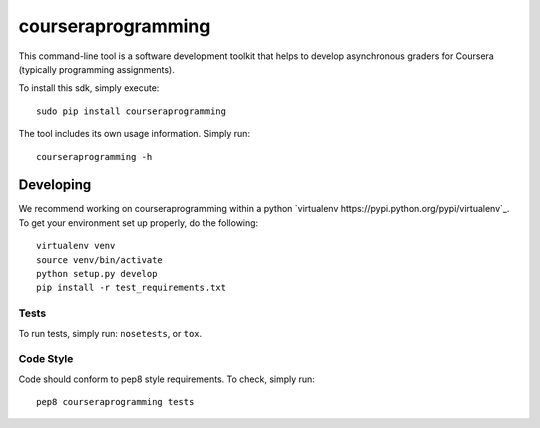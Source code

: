 courseraprogramming
===================

.. image:: https://travis-ci.org/coursera/courseraprogramming.svg
    :target: https://travis-ci.org/coursera/courseraprogramming

This command-line tool is a software development toolkit that helps to develop
asynchronous graders for Coursera (typically programming assignments).

To install this sdk, simply execute::

    sudo pip install courseraprogramming

The tool includes its own usage information. Simply run::

    courseraprogramming -h

Developing
----------

We recommend working on courseraprogramming within a python
`virtualenv https://pypi.python.org/pypi/virtualenv`_.
To get your environment set up properly, do the following::

    virtualenv venv
    source venv/bin/activate
    python setup.py develop
    pip install -r test_requirements.txt

Tests
^^^^^

To run tests, simply run: ``nosetests``, or ``tox``.

Code Style
^^^^^^^^^^

Code should conform to pep8 style requirements. To check, simply run::

    pep8 courseraprogramming tests

